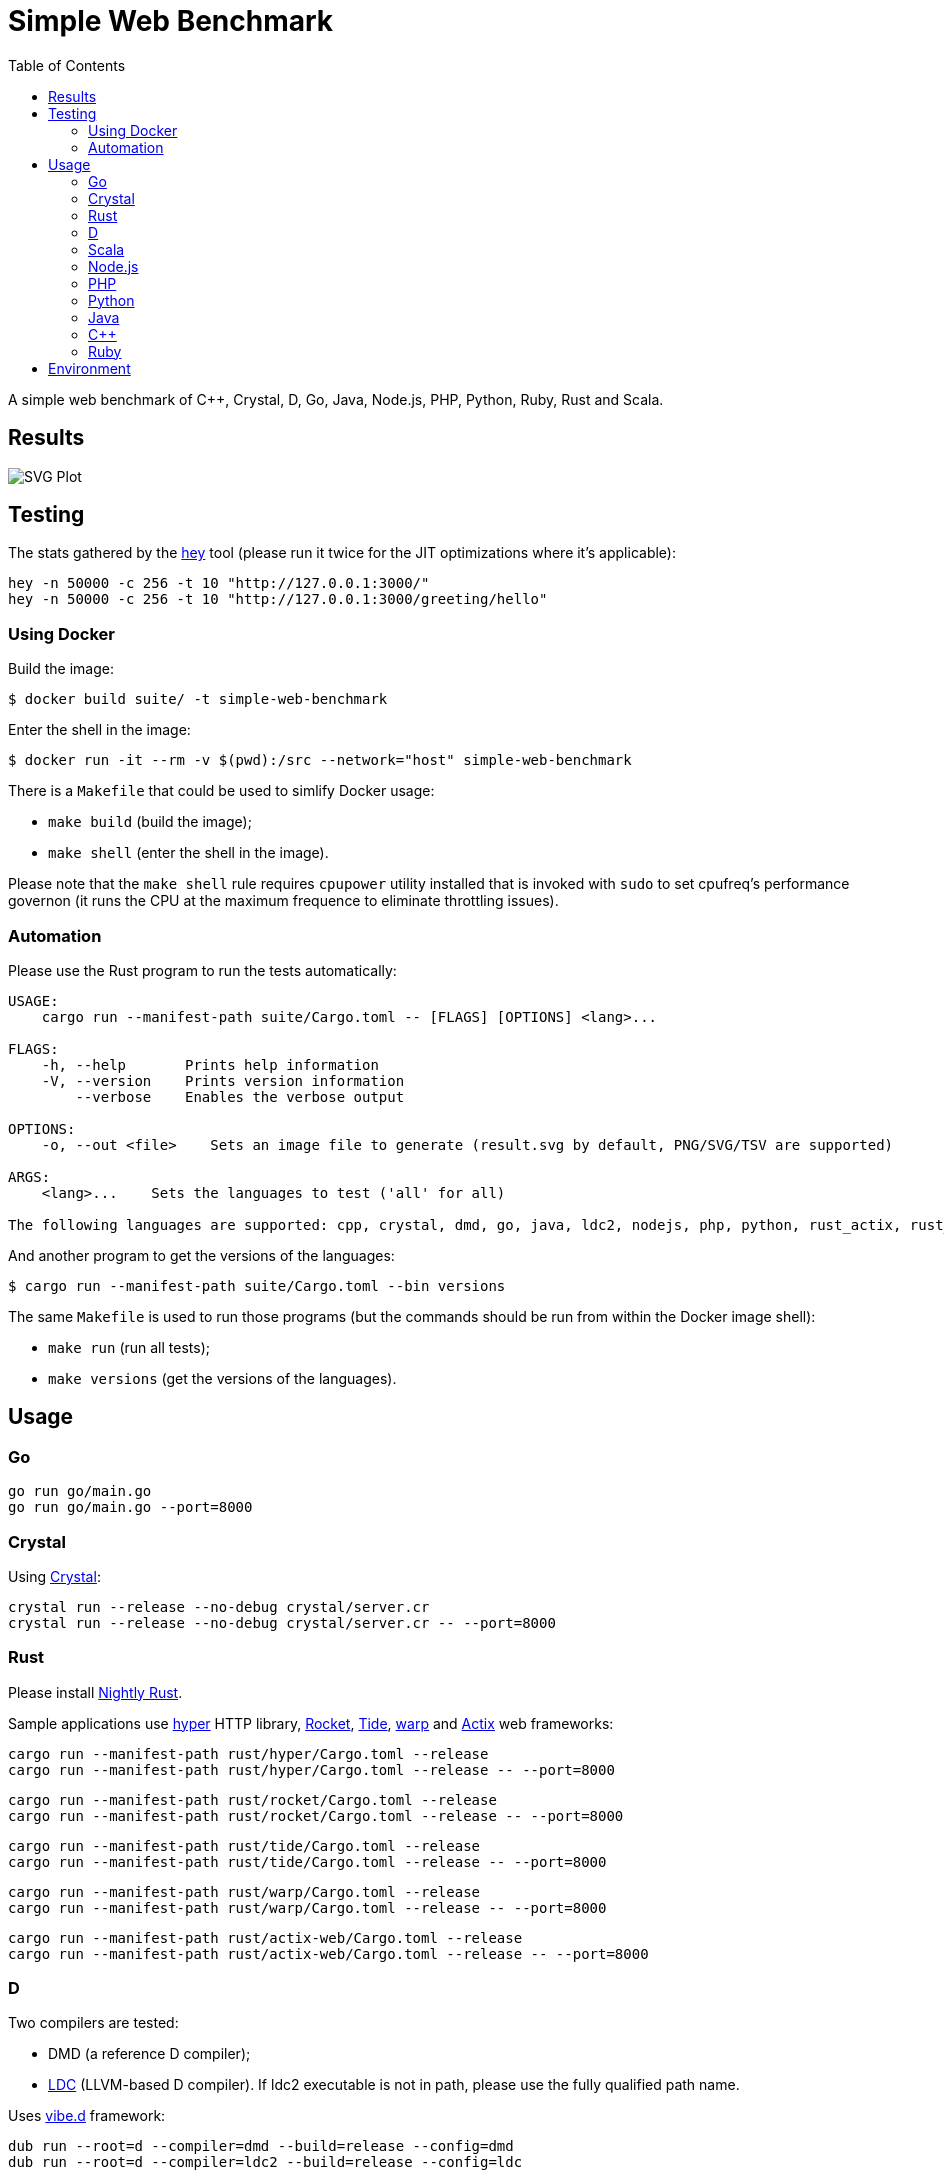 = Simple Web Benchmark
:doctype: book
:pp: {plus}{plus}
:toc:

A simple web benchmark of C{pp}, Crystal, D, Go, Java, Node.js, PHP, Python, Ruby, Rust and Scala.

== Results

image::./suite/results/result.svg[SVG Plot]

== Testing

The stats gathered by the https://github.com/rakyll/hey[hey] tool (please run it twice for
the JIT optimizations where it's applicable):

 hey -n 50000 -c 256 -t 10 "http://127.0.0.1:3000/"
 hey -n 50000 -c 256 -t 10 "http://127.0.0.1:3000/greeting/hello"

=== Using Docker

Build the image:

 $ docker build suite/ -t simple-web-benchmark

Enter the shell in the image:

 $ docker run -it --rm -v $(pwd):/src --network="host" simple-web-benchmark

There is a `Makefile` that could be used to simlify Docker usage:

* `make build` (build the image);
* `make shell` (enter the shell in the image).

Please note that the `make shell` rule requires `cpupower` utility installed
that is invoked with `sudo` to set cpufreq's performance governon
(it runs the CPU at the maximum frequence to eliminate throttling issues).

=== Automation

Please use the Rust program to run the tests automatically:

....
USAGE:
    cargo run --manifest-path suite/Cargo.toml -- [FLAGS] [OPTIONS] <lang>...

FLAGS:
    -h, --help       Prints help information
    -V, --version    Prints version information
        --verbose    Enables the verbose output

OPTIONS:
    -o, --out <file>    Sets an image file to generate (result.svg by default, PNG/SVG/TSV are supported)

ARGS:
    <lang>...    Sets the languages to test ('all' for all)

The following languages are supported: cpp, crystal, dmd, go, java, ldc2, nodejs, php, python, rust_actix, rust_hyper, rust_rocket, rust_tide, rust_warp, scala.
....

And another program to get the versions of the languages:

 $ cargo run --manifest-path suite/Cargo.toml --bin versions

The same `Makefile` is used to run those programs (but the commands should be run from within the Docker image shell):

* `make run` (run all tests);
* `make versions` (get the versions of the languages).

== Usage

=== Go

 go run go/main.go
 go run go/main.go --port=8000

=== Crystal

Using https://crystal-lang.org/reference/installation/[Crystal]:

 crystal run --release --no-debug crystal/server.cr
 crystal run --release --no-debug crystal/server.cr -- --port=8000

=== Rust

Please install https://github.com/rust-lang/rustup.rs#working-with-nightly-rust[Nightly Rust].

Sample applications use
https://hyper.rs[hyper] HTTP library,
https://rocket.rs/[Rocket],
https://crates.io/crates/tide[Tide],
https://crates.io/crates/warp[warp] and
https://actix.rs/[Actix] web frameworks:

 cargo run --manifest-path rust/hyper/Cargo.toml --release
 cargo run --manifest-path rust/hyper/Cargo.toml --release -- --port=8000

 cargo run --manifest-path rust/rocket/Cargo.toml --release
 cargo run --manifest-path rust/rocket/Cargo.toml --release -- --port=8000

 cargo run --manifest-path rust/tide/Cargo.toml --release
 cargo run --manifest-path rust/tide/Cargo.toml --release -- --port=8000

 cargo run --manifest-path rust/warp/Cargo.toml --release
 cargo run --manifest-path rust/warp/Cargo.toml --release -- --port=8000

 cargo run --manifest-path rust/actix-web/Cargo.toml --release
 cargo run --manifest-path rust/actix-web/Cargo.toml --release -- --port=8000

=== D

Two compilers are tested:

* DMD (a reference D compiler);
* https://github.com/ldc-developers/ldc#installation[LDC] (LLVM-based D compiler).
If ldc2 executable is not in path, please use the fully qualified path name.

Uses https://vibed.org/[vibe.d] framework:

 dub run --root=d --compiler=dmd --build=release --config=dmd
 dub run --root=d --compiler=ldc2 --build=release --config=ldc

=== Scala

Uses https://akka.io/[Akka] toolkit:

 make -C scala clean run

=== Node.js

 node nodejs/main.js

=== PHP

Uses standalone web server and https://www.swoole.co.uk/[Swoole] extension:

 php -q -S 127.0.0.1:3000 php/bare/main.php
 php -c php/swoole/php.ini php/swoole/main.php

=== Python

Uses standalone web server and https://twistedmatrix.com/trac/[Twisted] engine:

 python3 python/main.py
 pypy3 python/twist.py

Please note that CPython has the performance problems running as a standalone server, so we've used PyPy3. To install Twisted please use the pip module:

 pypy3 -m ensurepip
 pypy3 -m pip install twisted

=== Java

Uses https://spring.io/projects/spring-boot[Sprint Boot] project:

 make -C java clean run

=== C{pp}

Uses link:www.boost.org/libs/beast[Boost.Beast] library:

 make -C cpp clean run

=== Ruby

Use https://rubyonrails.org/[Ruby on Rails] framework:

 ruby --jit ruby/inline-rails.rb

Requires https://bundler.io/[bundler] installation:

 gem install bundler

== Environment

CPU: Intel(R) Core(TM) i7-10710U, Mem: 16GB LPDDR3 2133MHz

Base Docker image: Debian GNU/Linux bullseye/sid

|===
| Language | Version

| C{pp}/g{pp}
| 10.2.1

| Crystal
| 1.1.0

| DMD
| v2.097.1

| Go
| go1.16.6

| Java
| 16.0.2

| LDC
| 1.26.0

| Node.js
| v16.5.0

| PHP
| 7.4.21

| PyPy
| 7.3.5-final0 for Python 3.7.10

| Ruby
| 2.7.4p191

| Rust
| 1.56.0-nightly

| Scala
| 3.0.1
|===
